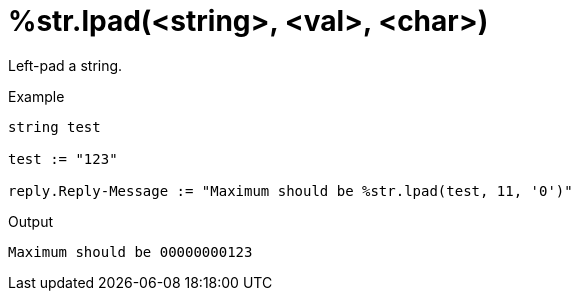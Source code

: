 = %str.lpad(<string>, <val>, <char>)

Left-pad a string.

.Return: _string_

.Example

[source,unlang]
----
string test

test := "123"

reply.Reply-Message := "Maximum should be %str.lpad(test, 11, '0')"
----

.Output

```
Maximum should be 00000000123
```

// Copyright (C) 2025 Network RADIUS SAS.  Licenced under CC-by-NC 4.0.
// This documentation was developed by Network RADIUS SAS.
